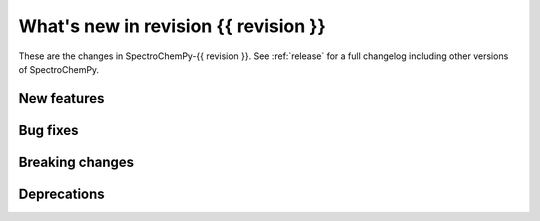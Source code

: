 
What's new in revision {{ revision }}
---------------------------------------------------------------------------------------

These are the changes in SpectroChemPy-{{ revision }}.
See :ref:`release` for a full changelog including other versions of SpectroChemPy.

..
   Do not remove the `revision` marker. It will be replaced during doc building.
   Also do not delete the section titles.
   Add your list of changes between (Add here) and (section) comments
   keeping a blank line before and after this list.


.. section

New features
~~~~~~~~~~~~
.. Add here new public features (do not delete this comment)


.. section

Bug fixes
~~~~~~~~~
.. Add here new bug fixes (do not delete this comment)


.. section

Breaking changes
~~~~~~~~~~~~~~~~
.. Add here new breaking changes (do not delete this comment)


.. section

Deprecations
~~~~~~~~~~~~
.. Add here new deprecations (do not delete this comment)
